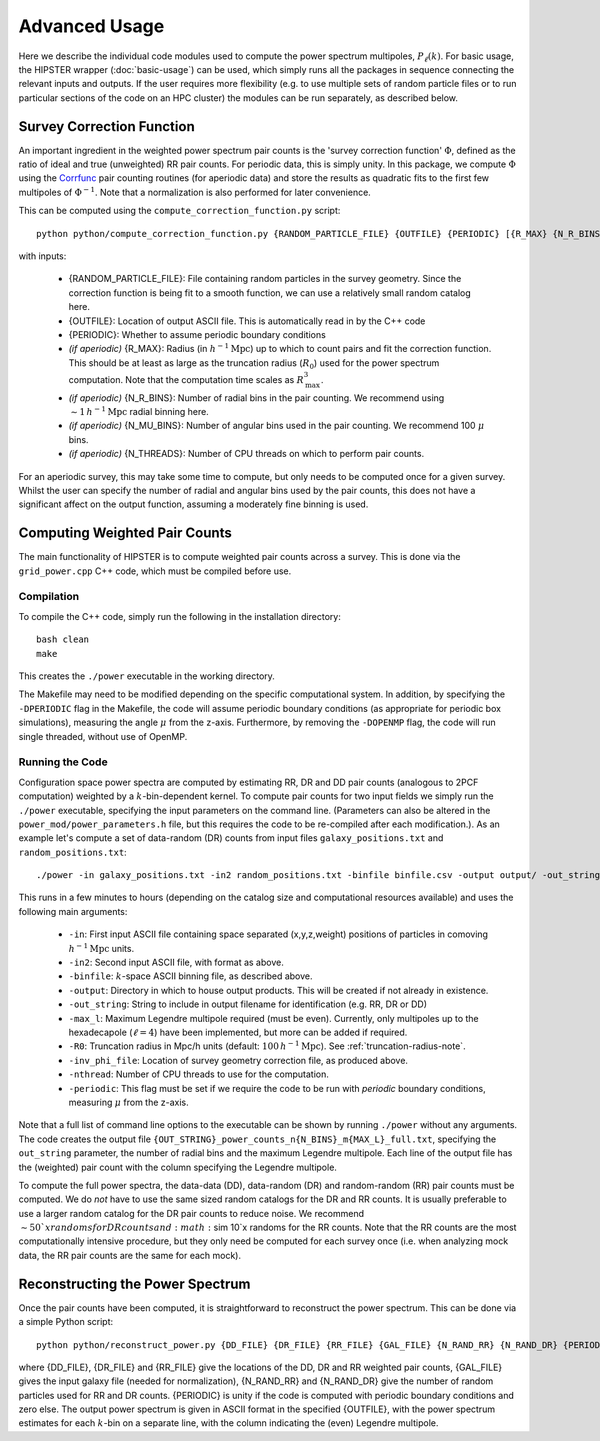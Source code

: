 Advanced Usage
===============

Here we describe the individual code modules used to compute the power spectrum multipoles, :math:`P_\ell(k)`. For basic usage, the HIPSTER wrapper (:doc:`basic-usage`) can be used, which simply runs all the packages in sequence connecting the relevant inputs and outputs. If the user requires more flexibility (e.g. to use multiple sets of random particle files or to run particular sections of the code on an HPC cluster) the modules can be run separately, as described below.

.. _survey-correction-function:

Survey Correction Function
---------------------------

An important ingredient in the weighted power spectrum pair counts is the 'survey correction function' :math:`\Phi`, defined as the ratio of ideal and true (unweighted) RR pair counts. For periodic data, this is simply unity. In this package, we compute :math:`\Phi` using the `Corrfunc <https://Corrfunc.readthedocs.io>`_ pair counting routines (for aperiodic data) and store the results as quadratic fits to the first few multipoles of :math:`\Phi^{-1}`. Note that a normalization is also performed for later convenience.

This can be computed using the ``compute_correction_function.py`` script::

    python python/compute_correction_function.py {RANDOM_PARTICLE_FILE} {OUTFILE} {PERIODIC} [{R_MAX} {N_R_BINS} {N_MU_BINS} {NTHREADS}]

with inputs:

    - {RANDOM_PARTICLE_FILE}: File containing random particles in the survey geometry. Since the correction function is being fit to a smooth function, we can use a relatively small random catalog here.
    - {OUTFILE}: Location of output ASCII file. This is automatically read in by the C++ code
    - {PERIODIC}: Whether to assume periodic boundary conditions
    - *(if aperiodic)* {R_MAX}: Radius (in :math:`h^{-1}\mathrm{Mpc}`) up to which to count pairs and fit the correction function. This should be at least as large as the truncation radius (:math:`R_0`) used for the power spectrum computation. Note that the computation time scales as :math:`R_\mathrm{max}^3`.
    - *(if aperiodic)* {N_R_BINS}: Number of radial bins in the pair counting. We recommend using :math:`\sim 1\,h^{-1}\mathrm{Mpc}` radial binning here.
    - *(if aperiodic)* {N_MU_BINS}: Number of angular bins used in the pair counting. We recommend 100 :math:`\mu` bins.
    - *(if aperiodic)* {N_THREADS}: Number of CPU threads on which to perform pair counts.

For an aperiodic survey, this may take some time to compute, but only needs to be computed once for a given survey. Whilst the user can specify the number of radial and angular bins used by the pair counts, this does not have a significant affect on the output function, assuming a moderately fine binning is used.

.. _main-c-code:

Computing Weighted Pair Counts
-------------------------------

The main functionality of HIPSTER is to compute weighted pair counts across a survey. This is done via the ``grid_power.cpp`` C++ code, which must be compiled before use.

Compilation
~~~~~~~~~~~~

To compile the C++ code, simply run the following in the installation directory::

    bash clean
    make

This creates the ``./power`` executable in the working directory.

The Makefile may need to be modified depending on the specific computational system. In addition, by specifying the ``-DPERIODIC`` flag in the Makefile, the code will assume periodic boundary conditions (as appropriate for periodic box simulations), measuring the angle :math:`\mu` from the z-axis. Furthermore, by removing the ``-DOPENMP`` flag, the code will run single threaded, without use of OpenMP.


Running the Code
~~~~~~~~~~~~~~~~~

Configuration space power spectra are computed by estimating RR, DR and DD pair counts (analogous to 2PCF computation) weighted by a :math:`k`-bin-dependent kernel. To compute pair counts for two input fields we simply run the ``./power`` executable, specifying the input parameters on the command line. (Parameters can also be altered in the ``power_mod/power_parameters.h`` file, but this requires the code to be re-compiled after each modification.). As an example let's compute a set of data-random (DR) counts from input files ``galaxy_positions.txt`` and ``random_positions.txt``::

    ./power -in galaxy_positions.txt -in2 random_positions.txt -binfile binfile.csv -output output/ -out_string DR -max_l 2 -R0 100 -inv_phi_file inv_phi_coefficients.txt -nthread 10

This runs in a few minutes to hours (depending on the catalog size and computational resources available) and uses the following main arguments:

    - ``-in``: First input ASCII file containing space separated (x,y,z,weight) positions of particles in comoving :math:`h^{-1}\mathrm{Mpc}` units.
    - ``-in2``: Second input ASCII file, with format as above.
    - ``-binfile``: :math:`k`-space ASCII binning file, as described above.
    - ``-output``: Directory in which to house output products. This will be created if not already in existence.
    - ``-out_string``: String to include in output filename for identification (e.g. RR, DR or DD)
    - ``-max_l``: Maximum Legendre multipole required (must be even). Currently, only multipoles up to the hexadecapole (:math:`\ell = 4`) have been implemented, but more can be added if required.
    - ``-R0``: Truncation radius in Mpc/h units (default: :math:`100\,h^{-1}\mathrm{Mpc}`). See :ref:`truncation-radius-note`.
    - ``-inv_phi_file``: Location of survey geometry correction file, as produced above.
    - ``-nthread``: Number of CPU threads to use for the computation.
    - ``-periodic``: This flag must be set if we require the code to be run with *periodic* boundary conditions, measuring :math:`\mu` from the z-axis.

Note that a full list of command line options to the executable can be shown by running ``./power`` without any arguments. The code creates the output file ``{OUT_STRING}_power_counts_n{N_BINS}_m{MAX_L}_full.txt``, specifying the ``out_string`` parameter, the number of radial bins and the maximum Legendre multipole. Each line of the output file has the (weighted) pair count with the column specifying the Legendre multipole.

To compute the full power spectra, the data-data (DD), data-random (DR) and random-random (RR) pair counts must be computed. We do *not* have to use the same sized random catalogs for the DR and RR counts. It is usually preferable to use a larger random catalog for the DR pair counts to reduce noise. We recommend :math:`\sim 50`x randoms for DR counts and :math:`\sim 10`x randoms for the RR counts. Note that the RR counts are the most computationally intensive procedure, but they only need be computed for each survey once (i.e. when analyzing mock data, the RR pair counts are the same for each mock).

.. _power-spectrum-reconstruction

Reconstructing the Power Spectrum
----------------------------------

Once the pair counts have been computed, it is straightforward to reconstruct the power spectrum. This can be done via a simple Python script::

    python python/reconstruct_power.py {DD_FILE} {DR_FILE} {RR_FILE} {GAL_FILE} {N_RAND_RR} {N_RAND_DR} {PERIODIC} {OUTFILE}

where {DD_FILE}, {DR_FILE} and {RR_FILE} give the locations of the DD, DR and RR weighted pair counts, {GAL_FILE} gives the input galaxy file (needed for normalization), {N_RAND_RR} and {N_RAND_DR} give the number of random particles used for RR and DR counts. {PERIODIC} is unity if the code is computed with periodic boundary conditions and zero else. The output power spectrum is given in ASCII format in the specified {OUTFILE}, with the power spectrum estimates for each :math:`k`-bin on a separate line, with the column indicating the (even) Legendre multipole.
